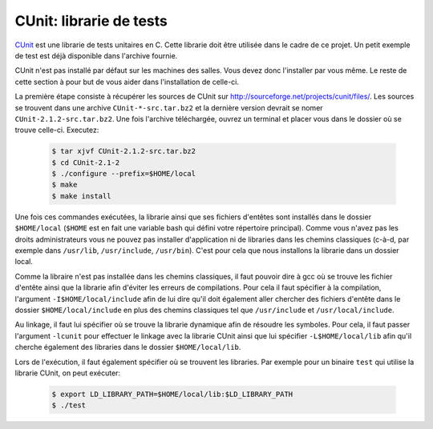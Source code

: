 .. -*- coding: utf-8 -*-
.. Copyright |copy| 2012 by `Olivier Bonaventure <http://inl.info.ucl.ac.be/obo>`_, Christoph Paasch et Grégory Detal
.. Ce fichier est distribué sous une licence `creative commons <http://creativecommons.org/licenses/by-sa/3.0/>`_

.. _ref_cunit:

CUnit: librarie de tests
------------------------

`CUnit <http://cunit.sourceforge.net>`_ est une librarie de tests unitaires en C. Cette librarie doit être utilisée dans le cadre de ce projet. Un petit
exemple de test est déjà disponible dans l'archive fournie.

CUnit n'est pas installé par défaut sur les machines des salles. Vous devez donc l'installer par vous même. Le reste de cette section à pour but de vous
aider dans l'installation de celle-ci.

La première étape consiste à récupérer les sources de CUnit sur `<http://sourceforge.net/projects/cunit/files/>`_. Les sources se trouvent dans une archive
``CUnit-*-src.tar.bz2`` et la dernière version devrait se nomer ``CUnit-2.1.2-src.tar.bz2``. Une fois l'archive téléchargée, ouvrez un terminal et placer
vous dans le dossier où se trouve celle-ci. Executez:

    .. code-block:: terminal

            $ tar xjvf CUnit-2.1.2-src.tar.bz2
            $ cd CUnit-2.1-2
            $ ./configure --prefix=$HOME/local
            $ make
            $ make install

Une fois ces commandes exécutées, la librarie ainsi que ses fichiers d'entêtes sont installés dans le dossier ``$HOME/local`` (``$HOME`` est en fait une
variable bash qui défini votre répertoire principal). Comme vous n'avez pas les droits administrateurs vous ne pouvez pas installer d'application ni de
libraries dans les chemins classiques (c-à-d, par exemple dans ``/usr/lib``, ``/usr/include``, ``/usr/bin``). C'est pour cela que nous installons la
librarie dans un dossier local.

Comme la libraire n'est pas installée dans les chemins classiques, il faut pouvoir dire à gcc où se trouve les fichier d'entête ainsi que la librarie afin
d'éviter les erreurs de compilations. Pour cela il faut spécifier à la compilation, l'argument ``-I$HOME/local/include`` afin de lui dire qu'il doit
également aller chercher des fichiers d'entête dans le dossier ``$HOME/local/include`` en plus des chemins classiques tel que ``/usr/include`` et
``/usr/local/include``.

Au linkage, il faut lui spécifier où se trouve la librarie dynamique afin de résoudre les symboles. Pour cela, il faut passer l'argument ``-lcunit`` pour
effectuer le linkage avec la librarie CUnit ainsi que lui spécifier ``-L$HOME/local/lib`` afin qu'il cherche également des libraries dans le dossier
``$HOME/local/lib``.

Lors de l'exécution, il faut également spécifier où se trouvent les libraries. Par exemple pour un binaire ``test`` qui utilise la librarie CUnit, on peut
exécuter:

  .. code-block:: terminal

          $ export LD_LIBRARY_PATH=$HOME/local/lib:$LD_LIBRARY_PATH
          $ ./test
